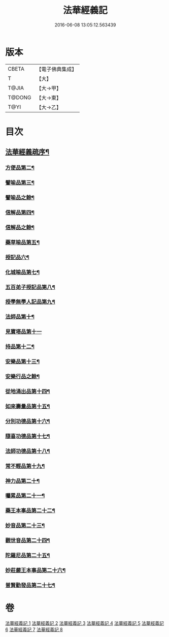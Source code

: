 #+TITLE: 法華經義記 
#+DATE: 2016-06-08 13:05:12.563439

* 版本
 |     CBETA|【電子佛典集成】|
 |         T|【大】     |
 |     T@JIA|【大→甲】   |
 |    T@DONG|【大→東】   |
 |      T@YI|【大→乙】   |

* 目次
** [[file:KR6d0005_001.txt::001-0572a3][法華經義疏序¶]]
*** [[file:KR6d0005_002.txt::002-0592a10][方便品第二¶]]
*** [[file:KR6d0005_004.txt::004-0611a5][譬喻品第三¶]]
*** [[file:KR6d0005_005.txt::005-0622c17][譬喻品之餘¶]]
*** [[file:KR6d0005_005.txt::005-0631c27][信解品第四¶]]
*** [[file:KR6d0005_006.txt::006-0636c22][信解品之餘¶]]
*** [[file:KR6d0005_006.txt::006-0645c20][藥草喻品第五¶]]
*** [[file:KR6d0005_007.txt::007-0651b20][授記品六¶]]
*** [[file:KR6d0005_007.txt::007-0651c13][化城喻品第七¶]]
*** [[file:KR6d0005_007.txt::007-0656c5][五百弟子授記品第八¶]]
*** [[file:KR6d0005_007.txt::007-0658c21][授學無學人記品第九¶]]
*** [[file:KR6d0005_007.txt::007-0659a11][法師品第十¶]]
*** [[file:KR6d0005_007.txt::007-0661a29][見寶塔品第十一]]
*** [[file:KR6d0005_007.txt::007-0662b3][持品第十二¶]]
*** [[file:KR6d0005_007.txt::007-0662b21][安樂品第十三¶]]
*** [[file:KR6d0005_008.txt::008-0665a19][安樂行品之餘¶]]
*** [[file:KR6d0005_008.txt::008-0666a24][從地涌出品第十四¶]]
*** [[file:KR6d0005_008.txt::008-0667c7][如來壽量品第十五¶]]
*** [[file:KR6d0005_008.txt::008-0672a10][分別功德品第十六¶]]
*** [[file:KR6d0005_008.txt::008-0673c2][隨喜功德品第十七¶]]
*** [[file:KR6d0005_008.txt::008-0674b27][法師功德品第十八¶]]
*** [[file:KR6d0005_008.txt::008-0675a5][常不輕品第十九¶]]
*** [[file:KR6d0005_008.txt::008-0675c14][神力品第二十¶]]
*** [[file:KR6d0005_008.txt::008-0676a13][囑累品第二十一¶]]
*** [[file:KR6d0005_008.txt::008-0676a28][藥王本事品第二十二¶]]
*** [[file:KR6d0005_008.txt::008-0677b4][妙音品第二十三¶]]
*** [[file:KR6d0005_008.txt::008-0678a5][觀世音品第二十四¶]]
*** [[file:KR6d0005_008.txt::008-0678c21][陀羅尼品第二十五¶]]
*** [[file:KR6d0005_008.txt::008-0679a3][妙莊嚴王本事品第二十六¶]]
*** [[file:KR6d0005_008.txt::008-0679b14][普賢勸發品第二十七¶]]

* 卷
[[file:KR6d0005_001.txt][法華經義記 1]]
[[file:KR6d0005_002.txt][法華經義記 2]]
[[file:KR6d0005_003.txt][法華經義記 3]]
[[file:KR6d0005_004.txt][法華經義記 4]]
[[file:KR6d0005_005.txt][法華經義記 5]]
[[file:KR6d0005_006.txt][法華經義記 6]]
[[file:KR6d0005_007.txt][法華經義記 7]]
[[file:KR6d0005_008.txt][法華經義記 8]]

